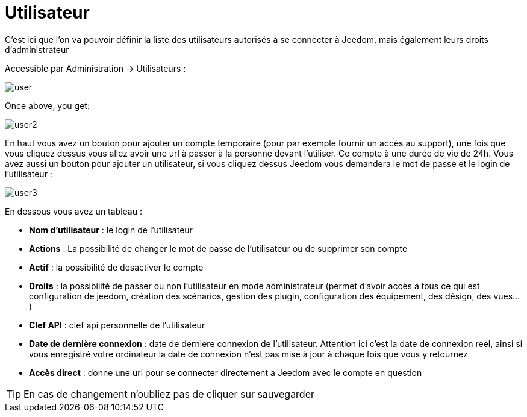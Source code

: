 = Utilisateur

C'est ici que l'on va pouvoir définir la liste des utilisateurs autorisés à se connecter à Jeedom, mais également leurs droits d'administrateur

Accessible par Administration -> Utilisateurs : 

image::../images/user.png[]

Once above, you get: 

image::../images/user2.png[]

En haut vous avez un bouton pour ajouter un compte temporaire (pour par exemple fournir un accès au support), une fois que vous cliquez dessus vous allez avoir une url à passer à la personne devant l'utiliser. Ce compte à une durée de vie de 24h. Vous avez aussi un bouton pour ajouter un utilisateur, si vous cliquez dessus Jeedom vous demandera le mot de passe et le login de l'utilisateur :

image::../images/user3.png[]

En dessous vous avez un tableau :

* *Nom d'utilisateur* : le login de l'utilisateur
* *Actions* : La possibilité de changer le mot de passe de l'utilisateur ou de supprimer son compte
* *Actif* : la possibilité de desactiver le compte
* *Droits* : la possibilité de passer ou non l'utilisateur en mode administrateur (permet d'avoir accès a tous ce qui est configuration de jeedom, création des scénarios, gestion des plugin, configuration des équipement, des désign, des vues...)
* *Clef API* : clef api personnelle de l'utilisateur
* *Date de dernière connexion* : date de derniere connexion de l'utilisateur. Attention ici c'est la date de connexion reel, ainsi si vous enregistré votre ordinateur la date de connexion n'est pas mise à jour à chaque fois que vous y retournez
* *Accès direct* : donne une url pour se connecter directement a Jeedom avec le compte en question

[TIP]
En cas de changement n'oubliez pas de cliquer sur sauvegarder